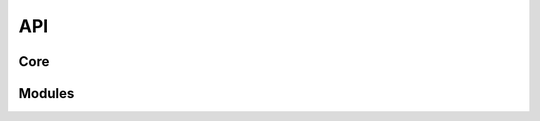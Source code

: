 API
=====================================

Core
--------

..  autosummary::
    :toctree: _autosummary
    :template: custom-module-template.rst
    :recursive:

    visiomode.run
    visiomode.core
    visiomode.webpanel
    visiomode.config
    visiomode.mixins
    visiomode.models
    visiomode.plugins


Modules
--------

..  autosummary::
    :toctree: _autosummary
    :template: custom-module-template.rst
    :recursive:

    visiomode.protocols
    visiomode.stimuli
    visiomode.devices
